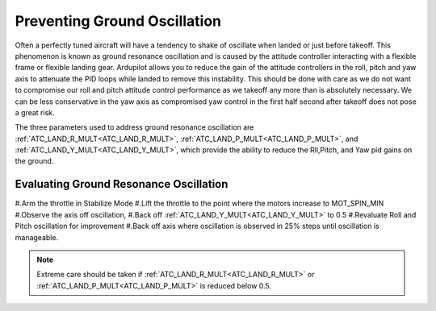 .. _common-ground-resonance:

=============================
Preventing Ground Oscillation
=============================

Often a perfectly tuned aircraft will have a tendency to shake of oscillate when landed or just before takeoff. This phenomenon is known as ground resonance oscillation and is caused by the attitude controller interacting with a flexible frame or flexible landing gear. Ardupilot allows you to reduce the gain of the attitude controllers in the roll, pitch and yaw axis to attenuate the PID loops while landed to remove this instability. This should be done with care as we do not want to compromise our roll and pitch attitude control performance as we takeoff any more than is absolutely necessary. We can be less conservative in the yaw axis as compromised yaw control in the first half second after takeoff does not pose a great risk.

The three parameters used to address ground resonance oscillation are :ref:`ATC_LAND_R_MULT<ATC_LAND_R_MULT>`, :ref:`ATC_LAND_P_MULT<ATC_LAND_P_MULT>`, and :ref:`ATC_LAND_Y_MULT<ATC_LAND_Y_MULT>`, which provide the ability to reduce the Rll,Pitch, and Yaw pid gains on the ground.

Evaluating Ground Resonance Oscillation
=======================================

#.Arm the throttle in Stabilize Mode
#.Lift the throttle to the point where the motors increase to MOT_SPIN_MIN
#.Observe the axis off oscillation,
#.Back off :ref:`ATC_LAND_Y_MULT<ATC_LAND_Y_MULT>` to 0.5
#.Revaluate Roll and Pitch oscillation for improvement
#.Back off axis where oscillation is observed in 25% steps until oscillation is manageable.

.. note:: Extreme care should be taken if :ref:`ATC_LAND_R_MULT<ATC_LAND_R_MULT>` or :ref:`ATC_LAND_P_MULT<ATC_LAND_P_MULT>` is reduced below 0.5.
